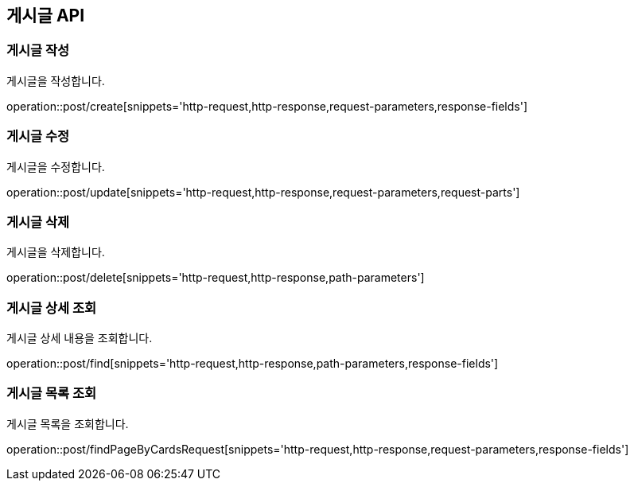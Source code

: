 == 게시글 API

=== 게시글 작성

게시글을 작성합니다.

operation::post/create[snippets='http-request,http-response,request-parameters,response-fields']

=== 게시글 수정

게시글을 수정합니다.

operation::post/update[snippets='http-request,http-response,request-parameters,request-parts']

=== 게시글 삭제

게시글을 삭제합니다.

operation::post/delete[snippets='http-request,http-response,path-parameters']

=== 게시글 상세 조회

게시글 상세 내용을 조회합니다.

operation::post/find[snippets='http-request,http-response,path-parameters,response-fields']

=== 게시글 목록 조회

게시글 목록을 조회합니다.

operation::post/findPageByCardsRequest[snippets='http-request,http-response,request-parameters,response-fields']